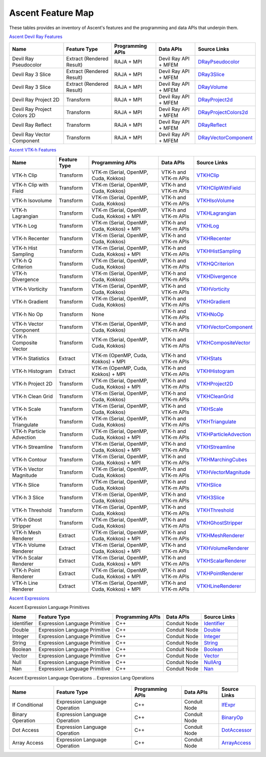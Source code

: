 .. ############################################################################
.. # Copyright (c) Lawrence Livermore National Security, LLC and other Ascent
.. # Project developers. See top-level LICENSE AND COPYRIGHT files for dates and
.. # other details. No copyright assignment is required to contribute to Ascent.
.. ############################################################################

.. _feature_map:

Ascent Feature Map
====================

These tables provides an inventory of Ascent's features and the programming and data APIs that underpin them.

`Ascent Devil Ray Features <https://github.com/Alpine-DAV/ascent/blob/develop/src/libs/ascent/runtimes/flow_filters/ascent_runtime_filters.cpp#L149>`_

.. list-table::
   :header-rows: 1

   * - Name
     - Feature Type
     - Programming APIs
     - Data APIs
     - Source Links

   * - Devil Ray Pseudocolor
     - Extract (Rendered Result)
     - RAJA + MPI
     - Devil Ray API + MFEM
     - `DRayPseudocolor <https://github.com/Alpine-DAV/ascent/blob/develop/src/libs/ascent/runtimes/flow_filters/ascent_runtime_dray_filters.hpp#L46>`_

   * - Devil Ray 3 Slice
     - Extract (Rendered Result)
     - RAJA + MPI
     - Devil Ray API + MFEM
     - `DRay3Slice <https://github.com/Alpine-DAV/ascent/blob/develop/src/libs/ascent/runtimes/flow_filters/ascent_runtime_dray_filters.hpp#L59>`_

   * - Devil Ray 3 Slice
     - Extract (Rendered Result)
     - RAJA + MPI
     - Devil Ray API + MFEM
     - `DRayVolume <https://github.com/Alpine-DAV/ascent/blob/develop/src/libs/ascent/runtimes/flow_filters/ascent_runtime_dray_filters.hpp#72>`_

   * - Devil Ray Project 2D
     - Transform
     - RAJA + MPI
     - Devil Ray API + MFEM
     - `DRayProject2d <https://github.com/Alpine-DAV/ascent/blob/develop/src/libs/ascent/runtimes/flow_filters/ascent_runtime_dray_filters.hpp#85>`_

   * - Devil Ray Project Colors 2D
     - Transform
     - RAJA + MPI
     - Devil Ray API + MFEM
     - `DRayProjectColors2d <https://github.com/Alpine-DAV/ascent/blob/develop/src/libs/ascent/runtimes/flow_filters/ascent_runtime_dray_filters.hpp#97>`_

   * - Devil Ray Reflect
     - Transform
     - RAJA + MPI
     - Devil Ray API + MFEM
     - `DRayReflect <https://github.com/Alpine-DAV/ascent/blob/develop/src/libs/ascent/runtimes/flow_filters/ascent_runtime_dray_filters.hpp#109>`_

   * - Devil Ray Vector Component
     - Transform
     - RAJA + MPI
     - Devil Ray API + MFEM
     - `DRayVectorComponent <https://github.com/Alpine-DAV/ascent/blob/develop/src/libs/ascent/runtimes/flow_filters/ascent_runtime_dray_filters.hpp#122>`_



`Ascent VTK-h Features <https://github.com/Alpine-DAV/ascent/blob/develop/src/libs/ascent/runtimes/flow_filters/ascent_runtime_filters.cpp#L105>`_

.. list-table::
   :header-rows: 1

   * - Name
     - Feature Type
     - Programming APIs
     - Data APIs
     - Source Links

   * - VTK-h Clip
     - Transform
     - VTK-m (Serial, OpenMP, Cuda, Kokkos)
     - VTK-h and VTK-m APIs
     - `VTKHClip <https://github.com/Alpine-DAV/ascent/blob/develop/src/libs/ascent/runtimes/flow_filters/scent_runtime_vtkh_filters.hpp#L125>`_

   * - VTK-h Clip with Field
     - Transform
     - VTK-m (Serial, OpenMP, Cuda, Kokkos)
     - VTK-h and VTK-m APIs
     - `VTKHClipWithField <https://github.com/Alpine-DAV/ascent/blob/develop/src/libs/ascent/runtimes/flow_filters/ascent_runtime_vtkh_filters.hpp#L138>`_

   * - VTK-h Isovolume
     - Transform
     - VTK-m (Serial, OpenMP, Cuda, Kokkos)
     - VTK-h and VTK-m APIs
     - `VTKHIsoVolume <https://github.com/Alpine-DAV/ascent/blob/develop/src/libs/ascent/runtimes/flow_filters/ascent_runtime_vtkh_filters.hpp#L151>`_

   * - VTK-h Lagrangian
     - Transform
     - VTK-m (Serial, OpenMP, Cuda, Kokkos) + MPI
     - VTK-h and VTK-m APIs
     - `VTKHLagrangian <https://github.com/Alpine-DAV/ascent/blob/develop/src/libs/ascent/runtimes/flow_filters/ascent_runtime_vtkh_filters.hpp#L164>`_

   * - VTK-h Log
     - Transform
     - VTK-m (Serial, OpenMP, Cuda, Kokkos) + MPI
     - VTK-h and VTK-m APIs
     - `VTKHLog <https://github.com/Alpine-DAV/ascent/blob/develop/src/libs/ascent/runtimes/flow_filters/ascent_runtime_vtkh_filters.hpp#L177>`_

   * - VTK-h Recenter
     - Transform
     - VTK-m (Serial, OpenMP, Cuda, Kokkos)
     - VTK-h and VTK-m APIs
     - `VTKHRecenter <https://github.com/Alpine-DAV/ascent/blob/develop/src/libs/ascent/runtimes/flow_filters/ascent_runtime_vtkh_filters.hpp#L190>`_

   * - VTK-h Hist Sampling 
     - Transform
     - VTK-m (Serial, OpenMP, Cuda, Kokkos) + MPI
     - VTK-h and VTK-m APIs
     - `VTKHHistSampling <https://github.com/Alpine-DAV/ascent/blob/develop/src/libs/ascent/runtimes/flow_filters/ascent_runtime_vtkh_filters.hpp#L203>`_

   * - VTK-h Q Criterion 
     - Transform
     - VTK-m (Serial, OpenMP, Cuda, Kokkos)
     - VTK-h and VTK-m APIs
     - `VTKHQCriterion <https://github.com/Alpine-DAV/ascent/blob/develop/src/libs/ascent/runtimes/flow_filters/ascent_runtime_vtkh_filters.hpp#L216>`_

   * - VTK-h Divergence 
     - Transform
     - VTK-m (Serial, OpenMP, Cuda, Kokkos) 
     - VTK-h and VTK-m APIs
     - `VTKHDivergence <https://github.com/Alpine-DAV/ascent/blob/develop/src/libs/ascent/runtimes/flow_filters/ascent_runtime_vtkh_filters.hpp#L229>`_

   * - VTK-h Vorticity 
     - Transform
     - VTK-m (Serial, OpenMP, Cuda, Kokkos)
     - VTK-h and VTK-m APIs
     - `VTKHVorticity <https://github.com/Alpine-DAV/ascent/blob/develop/src/libs/ascent/runtimes/flow_filters/ascent_runtime_vtkh_filters.hpp#L242>`_

   * - VTK-h Gradient 
     - Transform
     - VTK-m (Serial, OpenMP, Cuda, Kokkos)
     - VTK-h and VTK-m APIs
     - `VTKHGradient <https://github.com/Alpine-DAV/ascent/blob/develop/src/libs/ascent/runtimes/flow_filters/ascent_runtime_vtkh_filters.hpp#L255>`_

   * - VTK-h No Op 
     - Transform
     - None 
     - VTK-h and VTK-m APIs
     - `VTKHNoOp <https://github.com/Alpine-DAV/ascent/blob/develop/src/libs/ascent/runtimes/flow_filters/ascent_runtime_vtkh_filters.hpp#L268>`_

   * - VTK-h Vector Component 
     - Transform
     - VTK-m (Serial, OpenMP, Cuda, Kokkos)
     - VTK-h and VTK-m APIs
     - `VTKHVectorComponent <hhttps://github.com/Alpine-DAV/ascent/blob/develop/src/libs/ascent/runtimes/flow_filters/ascent_runtime_vtkh_filters.hpp#L281>`_

   * - VTK-h Composite Vector 
     - Transform
     - VTK-m (Serial, OpenMP, Cuda, Kokkos)
     - VTK-h and VTK-m APIs
     - `VTKHCompositeVector <https://github.com/Alpine-DAV/ascent/blob/develop/src/libs/ascent/runtimes/flow_filters/ascent_runtime_vtkh_filters.hpp#L294>`_

   * - VTK-h Statistics 
     - Extract
     - VTK-m (OpenMP, Cuda, Kokkos) + MPI
     - VTK-h and VTK-m APIs
     - `VTKHStats <https://github.com/Alpine-DAV/ascent/blob/develop/src/libs/ascent/runtimes/flow_filters/ascent_runtime_vtkh_filters.hpp#L307>`_

   * - VTK-h Histogram 
     - Extract
     - VTK-m (OpenMP, Cuda, Kokkos) + MPI
     - VTK-h and VTK-m APIs
     - `VTKHHistogram <https://github.com/Alpine-DAV/ascent/blob/develop/src/libs/ascent/runtimes/flow_filters/ascent_runtime_vtkh_filters.hpp#L320>`_

   * - VTK-h Project 2D 
     - Transform
     - VTK-m (Serial, OpenMP, Cuda, Kokkos) + MPI
     - VTK-h and VTK-m APIs
     - `VTKHProject2D <https://github.com/Alpine-DAV/ascent/blob/develop/src/libs/ascent/runtimes/flow_filters/ascent_runtime_vtkh_filters.hpp#L334>`_

   * - VTK-h Clean Grid 
     - Transform
     - VTK-m (Serial, OpenMP, Cuda, Kokkos)
     - VTK-h and VTK-m APIs
     - `VTKHCleanGrid <https://github.com/Alpine-DAV/ascent/blob/develop/src/libs/ascent/runtimes/flow_filters/ascent_runtime_vtkh_filters.hpp#L348>`_

   * - VTK-h Scale 
     - Transform
     - VTK-m (Serial, OpenMP, Cuda, Kokkos)
     - VTK-h and VTK-m APIs
     - `VTKHScale <https://github.com/Alpine-DAV/ascent/blob/develop/src/libs/ascent/runtimes/flow_filters/ascent_runtime_vtkh_filters.hpp#L361>`_

   * - VTK-h Triangulate 
     - Transform
     - VTK-m (Serial, OpenMP, Cuda, Kokkos)
     - VTK-h and VTK-m APIs
     - `VTKHTriangulate <https://github.com/Alpine-DAV/ascent/blob/develop/src/libs/ascent/runtimes/flow_filters/ascent_runtime_vtkh_filters.hpp#L374>`_

   * - VTK-h Particle Advection 
     - Transform
     - VTK-m (Serial, OpenMP, Cuda, Kokkos) + MPI
     - VTK-h and VTK-m APIs
     - `VTKHParticleAdvection <https://github.com/Alpine-DAV/ascent/blob/develop/src/libs/ascent/runtimes/flow_filters/ascent_runtime_vtkh_filters.hpp#L387>`_

   * - VTK-h Streamline 
     - Transform
     - VTK-m (Serial, OpenMP, Cuda, Kokkos) + MPI
     - VTK-h and VTK-m APIs
     - `VTKHStreamline <https://github.com/Alpine-DAV/ascent/blob/develop/src/libs/ascent/runtimes/flow_filters/ascent_runtime_vtkh_filters.hpp#L403>`_

   * - VTK-h Contour 
     - Transform
     - VTK-m (Serial, OpenMP, Cuda, Kokkos) + MPI
     - VTK-h and VTK-m APIs
     - `VTKHMarchingCubes <https://github.com/Alpine-DAV/ascent/blob/develop/src/libs/ascent/runtimes/flow_filters/ascent_runtime_vtkh_filters.hpp#L47>`_

   * - VTK-h Vector Magnitude 
     - Transform
     - VTK-m (Serial, OpenMP, Cuda, Kokkos)
     - VTK-h and VTK-m APIs
     - `VTKHVectorMagnitude <https://github.com/Alpine-DAV/ascent/blob/develop/src/libs/ascent/runtimes/flow_filters/ascent_runtime_vtkh_filters.hpp#L60>`_

   * - VTK-h Slice 
     - Transform
     - VTK-m (Serial, OpenMP, Cuda, Kokkos)
     - VTK-h and VTK-m APIs
     - `VTKHSlice <https://github.com/Alpine-DAV/ascent/blob/develop/src/libs/ascent/runtimes/flow_filters/ascent_runtime_vtkh_filters.hpp#L73>`_

   * - VTK-h 3 Slice 
     - Transform
     - VTK-m (Serial, OpenMP, Cuda, Kokkos)
     - VTK-h and VTK-m APIs
     - `VTKH3Slice <https://github.com/Alpine-DAV/ascent/blob/develop/src/libs/ascent/runtimes/flow_filters/ascent_runtime_vtkh_filters.hpp#L86>`_

   * - VTK-h Threshold 
     - Transform
     - VTK-m (Serial, OpenMP, Cuda, Kokkos)
     - VTK-h and VTK-m APIs
     - `VTKHThreshold <https://github.com/Alpine-DAV/ascent/blob/develop/src/libs/ascent/runtimes/flow_filters/ascent_runtime_vtkh_filters.hpp#L99>`_

   * - VTK-h Ghost Stripper 
     - Transform
     - VTK-m (Serial, OpenMP, Cuda, Kokkos)
     - VTK-h and VTK-m APIs
     - `VTKHGhostStripper <https://github.com/Alpine-DAV/ascent/blob/develop/src/libs/ascent/runtimes/flow_filters/ascent_runtime_vtkh_filters.hpp#L112>`_

   * - VTK-h Mesh Renderer 
     - Extract
     - VTK-m (Serial, OpenMP, Cuda, Kokkos) + MPI
     - VTK-h and VTK-m APIs
     - `VTKHMeshRenderer <https://github.com/Alpine-DAV/ascent/blob/develop/src/libs/vtkh/rendering/MeshRenderer.hpp#L9>`_

   * - VTK-h Volume Renderer 
     - Extract
     - VTK-m (Serial, OpenMP, Cuda, Kokkos) + MPI
     - VTK-h and VTK-m APIs
     - `VTKHVolumeRenderer <https://github.com/Alpine-DAV/ascent/blob/develop/src/libs/vtkh/rendering/VolumeRenderer.hpp#L15>`_

   * - VTK-h Scalar Renderer 
     - Extract
     - VTK-m (Serial, OpenMP, Cuda, Kokkos) + MPI
     - VTK-h and VTK-m APIs
     - `VTKHScalarRenderer <https://github.com/Alpine-DAV/ascent/blob/develop/src/libs/vtkh/rendering/ScalarRenderer.hpp#L16>`_

   * - VTK-h Point Renderer 
     - Extract
     - VTK-m (Serial, OpenMP, Cuda, Kokkos) + MPI
     - VTK-h and VTK-m APIs
     - `VTKHPointRenderer <https://github.com/Alpine-DAV/ascent/blob/develop/src/libs/vtkh/rendering/PointRenderer.hpp#L9>`_

   * - VTK-h Line Renderer 
     - Extract
     - VTK-m (Serial, OpenMP, Cuda, Kokkos) + MPI
     - VTK-h and VTK-m APIs
     - `VTKHLineRenderer <https://github.com/Alpine-DAV/ascent/blob/develop/src/libs/vtkh/rendering/LineRenderer.hpp#L9>`_


`Ascent Expressions  <https://github.com/Alpine-DAV/ascent/blob/develop/src/libs/ascent/runtimes/ascent_expression_eval.cpp#L238>`_

.. Expression Lang Primitives 
  .. flow::Workspace::register_filter_type<expressions::Identifier>();
  .. flow::Workspace::register_filter_type<expressions::Double>();
  .. flow::Workspace::register_filter_type<expressions::Integer>();
  .. flow::Workspace::register_filter_type<expressions::String>();
  .. flow::Workspace::register_filter_type<expressions::Boolean>();
  .. flow::Workspace::register_filter_type<expressions::Vector>();
  .. flow::Workspace::register_filter_type<expressions::NullArg>();
  .. flow::Workspace::register_filter_type<expressions::Nan>();

Ascent Expression Language Primitives

.. list-table::
   :header-rows: 1

   * - Name
     - Feature Type
     - Programming APIs
     - Data APIs
     - Source Links

   * - Identifier
     - Expression Language Primitive
     - C++
     - Conduit Node
     - `Identifier <https://github.com/Alpine-DAV/ascent/blob/develop/src/libs/ascent/runtimes/expressions/ascent_expression_filters.hpp#L78>`_

   * - Double
     - Expression Language Primitive
     - C++
     - Conduit Node
     - `Double <https://github.com/Alpine-DAV/ascent/blob/develop/src/libs/ascent/runtimes/expressions/ascent_expression_filters.hpp#L133>`_

   * - Integer
     - Expression Language Primitive
     - C++
     - Conduit Node
     - `Integer <https://github.com/Alpine-DAV/ascent/blob/develop/src/libs/ascent/runtimes/expressions/ascent_expression_filters.hpp#L122>`_

   * - String
     - Expression Language Primitive
     - C++
     - Conduit Node
     - `String <https://github.com/Alpine-DAV/ascent/blob/develop/src/libs/ascent/runtimes/expressions/ascent_expression_filters.hpp#L144>`_

   * - Boolean
     - Expression Language Primitive
     - C++
     - Conduit Node
     - `Boolean <https://github.com/Alpine-DAV/ascent/blob/develop/src/libs/ascent/runtimes/expressions/ascent_expression_filters.hpp#L111>`_

   * - Vector
     - Expression Language Primitive
     - C++
     - Conduit Node
     - `Vector <https://github.com/Alpine-DAV/ascent/blob/develop/src/libs/ascent/runtimes/expressions/ascent_expression_filters.hpp#L345>`_

   * - Null
     - Expression Language Primitive
     - C++
     - Conduit Node
     - `NullArg <https://github.com/Alpine-DAV/ascent/blob/develop/src/libs/ascent/runtimes/expressions/ascent_expression_filters.hpp#L144>`_

   * - Nan
     - Expression Language Primitive
     - C++
     - Conduit Node
     - `Nan <https://github.com/Alpine-DAV/ascent/blob/develop/src/libs/ascent/runtimes/expressions/ascent_expression_filters.hpp#L622>`_


Ascent Expression Language Operations
.. Expression Lang Operations
  .. flow::Workspace::register_filter_type<expressions::IfExpr>();
  .. flow::Workspace::register_filter_type<expressions::BinaryOp>();
  .. flow::Workspace::register_filter_type<expressions::DotAccess>();
  .. flow::Workspace::register_filter_type<expressions::ArrayAccess>();

.. list-table::
   :header-rows: 1

   * - Name
     - Feature Type
     - Programming APIs
     - Data APIs
     - Source Links

   * - If Conditional
     - Expression Language Operation
     - C++
     - Conduit Node
     - `IfExpr <https://github.com/Alpine-DAV/ascent/blob/develop/src/libs/ascent/runtimes/expressions/ascent_expression_filters.hpp#L478>`_

   * - Binary Operation
     - Expression Language Operation
     - C++
     - Conduit Node
     - `BinaryOp <https://github.com/Alpine-DAV/ascent/blob/develop/src/libs/ascent/runtimes/expressions/ascent_expression_filters.hpp#L544>`_

   * - Dot Access
     - Expression Language Operation
     - C++
     - Conduit Node
     - `DotAccessor <https://github.com/Alpine-DAV/ascent/blob/develop/src/libs/ascent/runtimes/expressions/ascent_expression_filters.hpp#L544>`_

   * - Array Access
     - Expression Language Operation
     - C++
     - Conduit Node
     - `ArrayAccess <https://github.com/Alpine-DAV/ascent/blob/develop/src/libs/ascent/runtimes/expressions/ascent_expression_filters.hpp#L533>`_

.. Mesh BP Aware
  .. flow::Workspace::register_filter_type<expressions::Field>();
  .. flow::Workspace::register_filter_type<expressions::Topo>();
  .. flow::Workspace::register_filter_type<expressions::Cycle>();
  .. flow::Workspace::register_filter_type<expressions::Time>();
  .. flow::Workspace::register_filter_type<expressions::Lineout>();
  .. flow::Workspace::register_filter_type<expressions::Bounds>();
  .. flow::Workspace::register_filter_type<expressions::FieldMax>();
  .. flow::Workspace::register_filter_type<expressions::FieldMin>();
  .. flow::Workspace::register_filter_type<expressions::FieldAvg>();
  .. flow::Workspace::register_filter_type<expressions::FieldNanCount>();
  .. flow::Workspace::register_filter_type<expressions::FieldInfCount>();
  .. flow::Workspace::register_filter_type<expressions::FieldSum>();

.. History
  .. flow::Workspace::register_filter_type<expressions::History>();
  .. flow::Workspace::register_filter_type<expressions::HistoryRange>();


.. Array Exprs
  .. flow::Workspace::register_filter_type<expressions::ArrayMax>();
  .. flow::Workspace::register_filter_type<expressions::ArrayMin>();
  .. flow::Workspace::register_filter_type<expressions::ArrayAvg>();
  .. flow::Workspace::register_filter_type<expressions::ArraySum>();
  .. flow::Workspace::register_filter_type<expressions::Histogram>();
  .. flow::Workspace::register_filter_type<expressions::ArrayGradient>();


.. Basic Math
  .. flow::Workspace::register_filter_type<expressions::Abs>();
  .. flow::Workspace::register_filter_type<expressions::Pow>();
  .. flow::Workspace::register_filter_type<expressions::Exp>();
  .. flow::Workspace::register_filter_type<expressions::Log>();
  .. flow::Workspace::register_filter_type<expressions::Magnitude>();
  .. flow::Workspace::register_filter_type<expressions::ScalarMax>();
  .. flow::Workspace::register_filter_type<expressions::ScalarMin>();
  .. flow::Workspace::register_filter_type<expressions::ScalarGradient>();

.. Stats
  .. flow::Workspace::register_filter_type<expressions::Entropy>();
  .. flow::Workspace::register_filter_type<expressions::Pdf>();
  .. flow::Workspace::register_filter_type<expressions::Cdf>();
  .. flow::Workspace::register_filter_type<expressions::Quantile>();

.. Binning
  .. flow::Workspace::register_filter_type<expressions::Binning>();
  .. flow::Workspace::register_filter_type<expressions::BinByValue>();
  .. flow::Workspace::register_filter_type<expressions::BinByIndex>();
  .. flow::Workspace::register_filter_type<expressions::Bin>();


.. ????
  .. flow::Workspace::register_filter_type<expressions::Axis>();
  .. flow::Workspace::register_filter_type<expressions::Replace>();
  .. flow::Workspace::register_filter_type<expressions::PointAndAxis>();
  .. flow::Workspace::register_filter_type<expressions::MaxFromPoint>();


